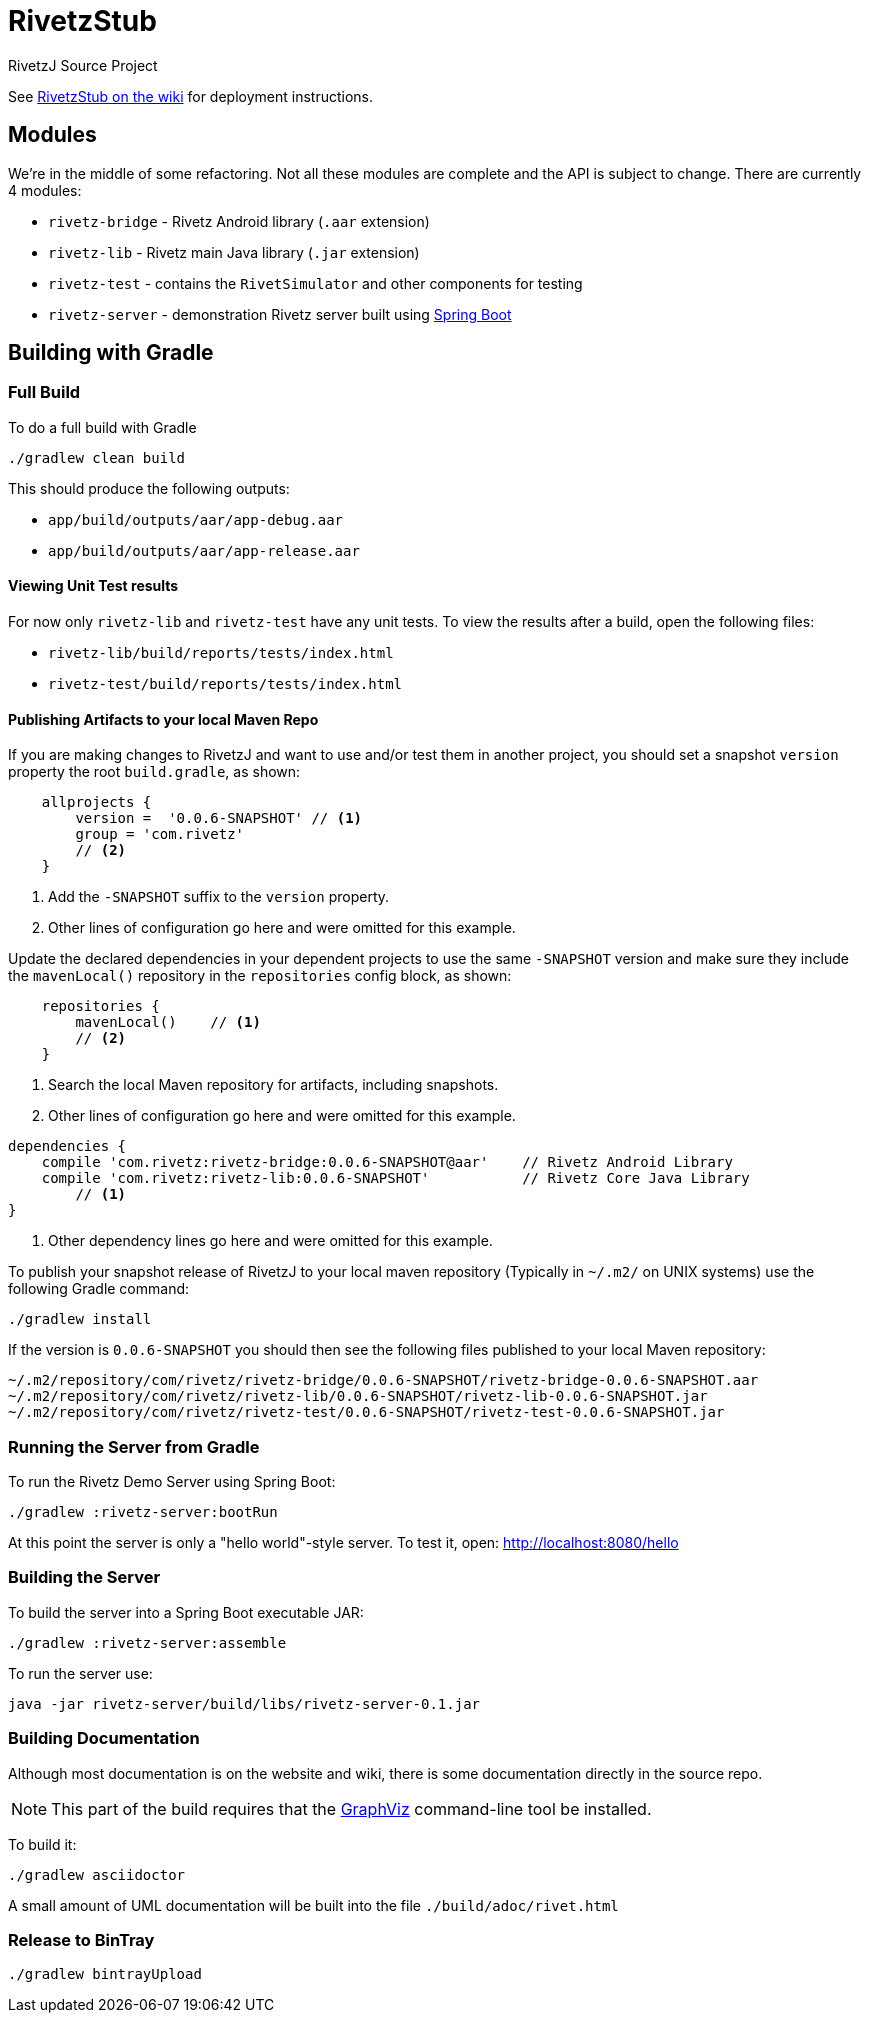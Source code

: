 = RivetzStub

RivetzJ Source Project

See https://epistery.com/do/view/Main/RivetzStub[RivetzStub on the wiki] for deployment instructions.

== Modules

We're in the middle of some refactoring. Not all these modules are complete and the API is subject to change. There are currently 4 modules:

* `rivetz-bridge` - Rivetz Android library (`.aar` extension)
* `rivetz-lib` - Rivetz main Java library (`.jar` extension)
* `rivetz-test` - contains the `RivetSimulator` and other components for testing
* `rivetz-server` - demonstration Rivetz server built using http://projects.spring.io/spring-boot/[Spring Boot]

== Building with Gradle

=== Full Build

To do a full build with Gradle

    ./gradlew clean build

This should produce the following outputs:

* `app/build/outputs/aar/app-debug.aar`
* `app/build/outputs/aar/app-release.aar`

==== Viewing Unit Test results

For now only `rivetz-lib` and `rivetz-test` have any unit tests. To view the results after a build, open the following files:

* `rivetz-lib/build/reports/tests/index.html`
* `rivetz-test/build/reports/tests/index.html`

==== Publishing Artifacts to your local Maven Repo

If you are making changes to RivetzJ and want to use and/or test them in another project, you should set a snapshot `version` property the root `build.gradle`, as shown:

[source,groovy]
-------
    allprojects {
        version =  '0.0.6-SNAPSHOT' // <1>
        group = 'com.rivetz'
        // <2>
    }
-------
<1> Add the `-SNAPSHOT` suffix to the `version` property.
<2> Other lines of configuration go here and were omitted for this example.

Update the declared dependencies in your dependent projects to use the same `-SNAPSHOT` version and make sure they include the `mavenLocal()` repository in the `repositories` config block, as shown:

[source,groovy]
-------
    repositories {
        mavenLocal()    // <1>
        // <2>
    }
-------
<1> Search the local Maven repository for artifacts, including snapshots.
<2> Other lines of configuration go here and were omitted for this example.

[source,groovy]
-------
dependencies {
    compile 'com.rivetz:rivetz-bridge:0.0.6-SNAPSHOT@aar'    // Rivetz Android Library
    compile 'com.rivetz:rivetz-lib:0.0.6-SNAPSHOT'           // Rivetz Core Java Library
        // <1>
}
-------
<1> Other dependency lines go here and were omitted for this example.

To publish your snapshot release of RivetzJ to your local maven repository (Typically in `~/.m2/` on UNIX systems) use the following Gradle command:

    ./gradlew install

If the version is `0.0.6-SNAPSHOT` you should then see the following files published to your local Maven repository:

-------
~/.m2/repository/com/rivetz/rivetz-bridge/0.0.6-SNAPSHOT/rivetz-bridge-0.0.6-SNAPSHOT.aar
~/.m2/repository/com/rivetz/rivetz-lib/0.0.6-SNAPSHOT/rivetz-lib-0.0.6-SNAPSHOT.jar
~/.m2/repository/com/rivetz/rivetz-test/0.0.6-SNAPSHOT/rivetz-test-0.0.6-SNAPSHOT.jar
-------


=== Running the Server from Gradle

To run the Rivetz Demo Server using Spring Boot:

    ./gradlew :rivetz-server:bootRun

At this point the server is only a "hello world"-style server. To test it, open: http://localhost:8080/hello

=== Building the Server

To build the server into a Spring Boot executable JAR:

    ./gradlew :rivetz-server:assemble

To run the server use:

    java -jar rivetz-server/build/libs/rivetz-server-0.1.jar

=== Building Documentation

Although most documentation is on the website and wiki, there is some documentation directly in the source repo. 

NOTE: This part of the build requires that the http://www.graphviz.org/Download.php[GraphViz] command-line tool be installed.

To build it:

    ./gradlew asciidoctor

A small amount of UML documentation will be built into the file `./build/adoc/rivet.html`

=== Release to BinTray

    ./gradlew bintrayUpload








